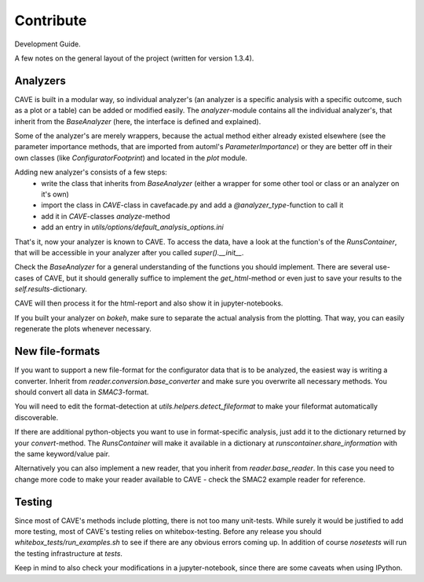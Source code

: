 Contribute
==========

Development Guide.

A few notes on the general layout of the project (written for version 1.3.4).

Analyzers
---------

CAVE is built in a modular way, so individual analyzer's (an analyzer is a specific analysis with a specific outcome,
such as a plot or a table) can be added or modified easily.
The `analyzer`-module contains all the individual analyzer's, that inherit from the `BaseAnalyzer` (here, the interface
is defined and explained).

Some of the analyzer's are merely wrappers, because the actual method either already existed elsewhere (see the
parameter importance methods, that are imported from automl's `ParameterImportance`) or they are better off in their
own classes (like `ConfiguratorFootprint`) and located in the `plot` module.

Adding new analyzer's consists of a few steps:
  * write the class that inherits from `BaseAnalyzer` (either a wrapper for some other tool or class or an analyzer on it's own)
  * import the class in `CAVE`-class in cavefacade.py and add a `@analyzer_type`-function to call it
  * add it in `CAVE`-classes `analyze`-method
  * add an entry in `utils/options/default_analysis_options.ini`

That's it, now your analyzer is known to CAVE. To access the data, have a look at the function's of the `RunsContainer`,
that will be accessible in your analyzer after you called `super().__init__`.

Check the `BaseAnalyzer` for a general understanding of the functions you should implement. There are several use-cases
of CAVE, but it should generally suffice to implement the `get_html`-method or even just to save your results to the
`self.results`-dictionary.

CAVE will then process it for the html-report and also show it in jupyter-notebooks.

If you built your analyzer on `bokeh`, make sure to separate the actual analysis from the plotting. That way, you can easily regenerate the plots whenever necessary.

New file-formats
----------------

If you want to support a new file-format for the configurator data that is to be analyzed, the easiest way is writing a
converter. Inherit from `reader.conversion.base_converter` and make sure you overwrite all necessary methods. You should
convert all data in `SMAC3`-format.

You will need to edit the format-detection at `utils.helpers.detect_fileformat` to make your fileformat automatically
discoverable.

If there are additional python-objects you want to use in format-specific analysis,
just add it to the dictionary returned by your `convert`-method. The `RunsContainer` will make it available in a
dictionary at `runscontainer.share_information` with the same keyword/value pair.

Alternatively you can also implement a new reader, that you inherit from `reader.base_reader`.
In this case you need to change more code to make your reader available to CAVE - check the SMAC2 example reader for
reference.

Testing
-------

Since most of CAVE's methods include plotting, there is not too many unit-tests.
While surely it would be justified to add more testing, most of CAVE's testing relies on whitebox-testing.
Before any release you should `whitebox_tests/run_examples.sh` to see if there are any obvious errors coming up.
In addition of course `nosetests` will run the testing infrastructure at `tests`.

Keep in mind to also check your modifications in a jupyter-notebook, since there are some caveats when using IPython.
